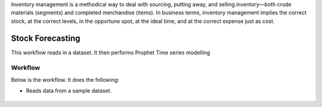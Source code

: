 Inventory management is a methodical way to deal with sourcing, putting away, and selling inventory—both crude materials (segments) and completed merchandise (items). In business terms, inventory management implies the correct stock, at the correct levels, in the opportune spot, at the ideal time, and at the correct expense just as cost.


Stock Forecasting
=================

This workflow reads in a dataset. It then performs Prophet Time series modelling

Workflow
-------

Below is the workflow. It does the following:

* Reads data from a sample dataset.


.. figure:: ../../_assets/tutorials/time-series/store_top_10.png
   :alt: Stock Forecasting
   :align: center
   :width: 60%

